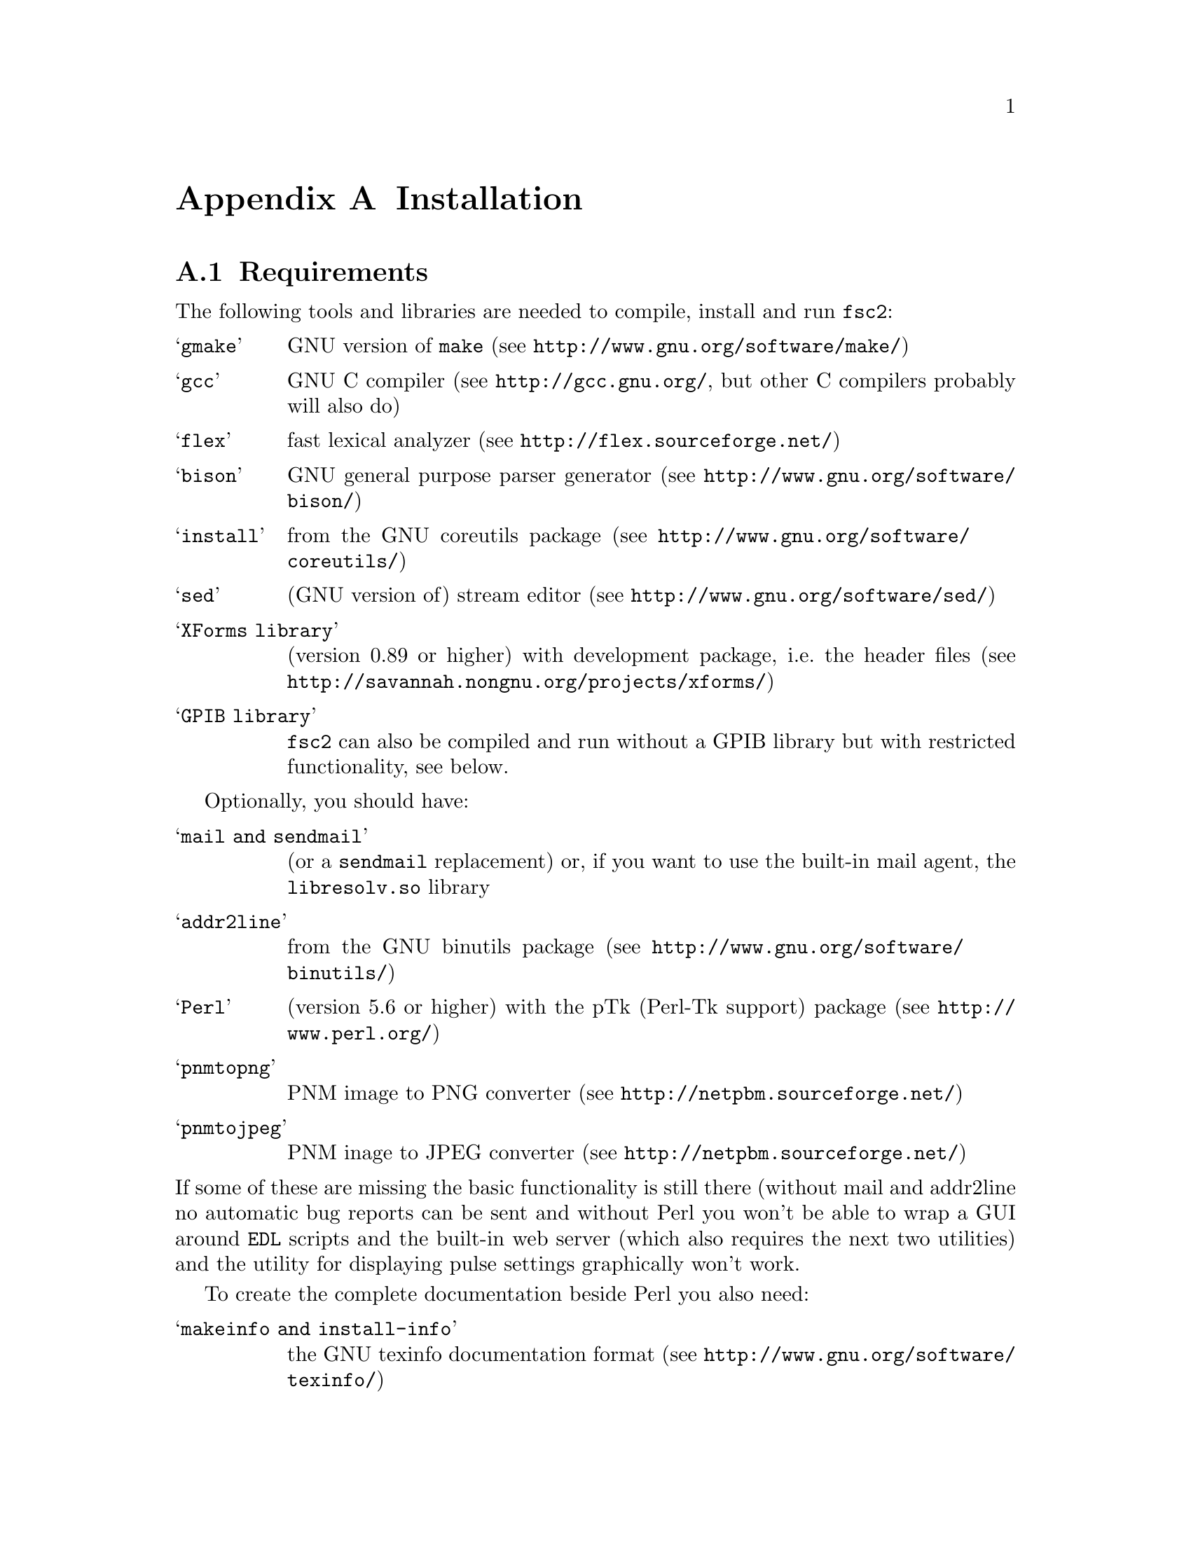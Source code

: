 @c  $Id$
@c
@c  Copyright (C) 1999-2006 Jens Thoms Toerring
@c
@c  This file is part of fsc2.
@c
@c  Fsc2 is free software; you can redistribute it and/or modify
@c  it under the terms of the GNU General Public License as published by
@c  the Free Software Foundation; either version 2, or (at your option)
@c  any later version.
@c
@c  Fsc2 is distributed in the hope that it will be useful,
@c  but WITHOUT ANY WARRANTY; without even the implied warranty of
@c  MERCHANTABILITY or FITNESS FOR A PARTICULAR PURPOSE.  See the
@c  GNU General Public License for more details.
@c
@c  You should have received a copy of the GNU General Public License
@c  along with fsc2; see the file COPYING.  If not, write to
@c  the Free Software Foundation, 59 Temple Place - Suite 330,
@c  Boston, MA 02111-1307, USA.


@node Installation, Device Reference, Modules, Top
@appendix Installation

@ifinfo
@menu
* Requirements::                Tools required for installation
* Security issues::             How to avoid security problems
* Preparing for installation::  Before you type @code{make}
* Compiling and Installation::  Options when running @code{make}
@end menu
@end ifinfo


@node Requirements, Security issues, Installation, Installation
@section Requirements

The following tools and libraries are needed to compile, install and
run @code{fsc2}:
@table @samp
@item @code{gmake}
GNU version of @code{make} (see @url{http://www.gnu.org/software/make/})
@item @code{gcc}
GNU C compiler (see @url{http://gcc.gnu.org/}, but other C compilers
probably will also do)
@item @code{flex}
fast lexical analyzer (see @url{http://flex.sourceforge.net/})
@item @code{bison}
GNU general purpose parser generator (see
@url{http://www.gnu.org/software/bison/})
@item @code{install}
from the GNU coreutils package (see
@url{http://www.gnu.org/software/coreutils/})
@item @code{sed}
(GNU version of) stream editor (see @url{http://www.gnu.org/software/sed/})
@item XForms library
(version 0.89 or higher) with development package, i.e.@: the header files (see
@url{http://savannah.nongnu.org/projects/xforms/})
@item GPIB library
@code{fsc2} can also be compiled and run without a GPIB library but with
restricted functionality, see below.
@end table

Optionally, you should have:
@table @samp
@item @code{mail} and @code{sendmail}
(or a @code{sendmail} replacement) or, if you want to use the built-in mail
agent, the @code{libresolv.so} library
@item @code{addr2line}
from the GNU binutils package (see
@url{http://www.gnu.org/software/binutils/})
@item @code{Perl}
(version 5.6 or higher) with the pTk (Perl-Tk support) package (see
@url{http://www.perl.org/})
@item @code{pnmtopng}
PNM image to PNG converter
(see @url{http://netpbm.sourceforge.net/})
@item @code{pnmtojpeg}
PNM inage to JPEG converter
(see @url{http://netpbm.sourceforge.net/})
@end table
@noindent
If some of these are missing the basic functionality is still there (without
mail and addr2line no automatic bug reports can be sent and without Perl you
won't be able to wrap a GUI around @code{EDL} scripts and the built-in web
server (which also requires the next two utilities) and the utility for
displaying pulse settings graphically won't work.


To create the complete documentation beside Perl you also need:
@table @samp
@item @code{makeinfo} and @code{install-info}
the GNU texinfo documentation format (see 
@url{http://www.gnu.org/software/texinfo/})
@item @code{TeX}
The TeX typesetting system - if missing no PostScript and PDF documentation
can be created (see @url{http://www.ctan.org/})
@item @code{convert} and @code{identify}
from the ImageMagick package - or no PostScript and PDF documentation will
be created (see @url{http://www.imagemagick.org/})
@item @code{dvips}
the TeX DVI output to PostScript converter - if missing no PostScript
documentation will be created (see @url{http://www.ctan.org/})
@item @code{pdftex}
TeX package for creating PDF output - if missing no PDF documentation will
be created (see @url{http://www.ctan.org/})
@item @code{gzip}
GNU data compression program (see @url{http://www.gnu.org/software/gzip/})
@end table


@subsection GPIB support

GPIB support requires a library and a driver to interface GPIB cards to
installed in your machine (if you don't have a GPIB card @code{fsc2} can
also compiled without GPIB support, but many of the devices will then be
not usable). You can choose between the following ones:
@table @samp
@item National Instruments driver and library
There exist two versions of the library if have been trying. The older, beta
driver and library (version 0.86) works fine, but only with 2.4 kernels.  The
newer driver and library (version 2.xx, supposed to work also with 2.6
kernels) hasn't been tested, I didn't even get the driver to compile and
linking against the library led to the program aborting immediately. I haven't
any idea yet how to resolve that problem. If you want the older beta-driver
but can't find it on the National Instruments web site anymore send me an
email, I still have a copy of it around somewhere. You can download the
newer version from @url{http://www.natinst.com}.

@item Linux Lab Project driver and library
This is a very old driver (only working with 2.0 kernels) and library,
so you probably don't really want to use it anymore. You can download
it from @url{http://www.llp.fu-berlin.de}.

@item SourceForge driver and library
This is the successor to the Linux Lab Project library and drivers. It
exists in versions for 2.4 and 2.6 kernels and supports an impressive
number of different GPIB cards. You can download it from
@url{http://linux-gpib.sourceforge.net/}

@item my own driver and library
This driver and library should work for 2.0 to 2.6 kernels and supports
National Instruments ISA GPIB cards (but I was told that also cards by
some other manufacturers can be used with the driver). You can download it
from @url{http://www.physik.fu-berlin.de/~toerring/GPIB.tar.gz}.
@end table


From the documentations of the Linux Lab Project and SourceForge libraries
and the one I have written it should already be clear that a GPIB
configuration file (that is typically @file{/etc/gpib.conf}) is required
for the accompanying libraries to work correctly. In this configuration
file all devices to be used with must be listed with their respective
properties.


For the National Instruments libraries such a configuration file isn't
needed, but @code{fsc2} does require it to find out about the available
devices. So you have to create one, following the conventions used in
the configuration files for the Linux Lab Project library, which I also
(mostly) used for my library. A typical entry in this file looks like
the following
@example
device @{
        name        = "TDS744A"   /* symbolic name */
        pad         = 26          /* primary address */
        timeout     = 3s          /* device timeout */
        eos         = '\n'        /* EOS character */
        set-reos      no
        set-xeos      no
        set-bin       no
        set-eot       yes
@}
@end example
@noindent
It specifies a symbolic name for the device, the primary GPIB address (you may
also specify a secondary GPIB address, following the keyword 'sad'), the
timeout to be used for communication with the device and a few more settings
controlling the determination of the end of messages send to and read from the
device. 'eos' is the character to be used as the end of transmission (EOS)
character (none has to be set when no such character is to be used). When
'set-reos' is set he driver stops reading from a device whenever the EOS
character is encountered in the message, even when the EOI line did not get
raised while receiving the EOS character. When 'set-xeos' is set the EOI line
is automatically raised when the EOS character is found in a message send to
the device (even when there are more characters in the message). Setting
'set-bin' will make the driver check all 8 bits of each character for identity
with the EOS character, while, when unset, only the lower 7 bits are tested
(the top-most bit is excluded from the comparison).  Finally, setting
'set-eot' makes the driver raise the EOI line automatically with the last byte
of a message send to a device (which is also the default), while unsetting it
will keep the driver from doing so.

Beside the entries for the devices another one for the GPIB board itself
is required:
@example
device @{
        name        = "gpib"        /* symbolic name */
        pad         = 0             /* primary address */
        sad         = 0             /* secondary address */
        master                      /* flag for controller */
        file        = "/dev/gpib"   /* device file */
@}
@end example
@noindent
Here a symbolic name and the primary and secondary GPIB address are set
for the board. The 'master' flag tells the driver that the board is the
device controlling the GPIB bus and 'file' sets the name of the device
file used for the board.

Please make sure that the GPIB library you want to use is already compiled
and installed _before_ trying to compile @code{fsc2} (unless you don't need
GPIB support built into @code{fsc2}).


@subsection Support for other devices

Devices that are controlled via the serial port are always supported (at
least as long as the number of serial ports to be used by @code{fsc2} isn't
set to 0 in the configuration of @code{fsc2}, see below). As already
described in the preceeding section, controlling devices via the GPIB bus
requires one of several GPIB libraries plus the corresponding kernel driver
to be installed correctly before an attempt is made to build @code{fsc2}.


The same holds for several other devices that are ISA or PCI cards (or are
controlled via an ISA or PCI card) or are controlled via the Rulbus
(Rijksuniversiteit Leiden BUS). All of these require an additional library and
a kernel driver to be installed prior to building @code{fsc2}. If these come
from the makers of the device (e.g. Roper Scientific Spec-10 CCD camera)
please see the documentation coming with the device on how to do that. For the
other devices the sources for the libraries and kernel drivers are part of
@code{fsc2}, see the subdirectories @file{me6x00}, @file{ni6601},
@code{ni_daq}, @file{rulbus} and @file{witio_48}). If you need them you must
create and install the libraries and kernel drivers before you can create
@code{fsc2}. Typically it's as easy as going into the subdirectory, typing
@code{./INSTALL} and answering a few questions. Please refer to the
documentation (@file{README} files) in these subdirectories for more details.
After a successful installation @code{fsc2} should be able to find the
libraries and include support for the devices.



@node Security issues, Preparing for installation, Requirements, Installation
@section Security issues


To be able to read from and write to the device files for the devices
@code{fsc2} is supposed to control it needs permissions that often only the
root account has. Therefore @code{fsc2} per default gets installed setuid'ed
to root (i.e.@: it starts running with the privileges of the root account,
i.e.@: with the user and group ID of the root account). But most of the time
@code{fsc2} drops those privileges and runs with only the effective user ID
(@code{EUID}) and group ID (@code{EGID}) of the users that started
@code{fsc2}, i.e.@: with the permissions that user normally as. Care has been
taken drop the extra privileges the root account has except for the few places
where either device files are accessed or log files get written to.


Should you feel uneasy about running a program setuid'ed to root
(and I would sympathize with you if you do;-) there are alternatives, but
which may requires some extra work. There are two variables in the Makefile,
@code{OWNER} and @code{GROUP}, that can be used to avoid running @code{fsc2}
with the full permissions of the root account. If both are set the program
runs with the @code{UID} and @code{GID} of the account and group specified by
these variables. If neither of them is set then they default to 'root' and the
program gets setuid'ed to root, i.e.@: as in the default case discussed
above. But if only @code{GROUP} is set then the program becomes setgid'ed to
this group, i.e.@: it will run with the @code{UID} of the user but with the
@code{GID} of the group specified by @code{GROUP} - this may already give it
high enough access permissions for the device files if the device files are
set up accordingly (i.e.@: their permission bits are set to allow read and write
access to members of this group). It's also possible to specify @code{OWNER}
alone and in this case the program runs with the @code{UID} of that process
but the GID of the user.


In the most simple case where you didn't set these variables (or both to
@code{root}) and @code{fsc2} has in principle all permissions the root account
has you don't have to care about the permission settings for the device files.


In all other cases you have to make sure that either the account the program
belongs to or the group it belongs to has the necessary permissions to read
and write the required device files. If both @code{OWNER} and @code{GROUP} are
set, the device files must be readable and writable by either that account or
that group (or both). If only @code{OWNER} but not @code{GROUP} is set they
must be accessible by the account specified by @code{OWNER}.  And if only
@code{GROUP} but not @code{OWNER} is set the must be readable and writable by
that group. Please note that if you change the access permissions of the
device files on some systems they may get reset by the system to what it
believes to be more secure, e.g. on a reboot or as part of some daily system
maintenance tasks etc. (or because you use @code{udev} and the device files
get deleted on shutdown and re-created on boot - but this can be handled by
setting up @code{udev} correctly, i.e.@: to create the device files with the
necessary permissions and ownerships being set).


One possible scenario is to create an account for @code{fsc2} with extremely
low permissions (even logging in can be disabled) and set USER to that
account, but set @code{GROUP} to a group that has read and write access
permissions for the device files that are going to be required. This
could be the @code{uucp} (or @code{dialout}) group that typically has the
necessary permissions for the accessing the device files for the
serial ports. Of course, you need to allow read and write access for
all other device files (e.g. GPIB card, PCI data acquisition cards
etc.) for this group or make the account @code{fsc2} is running under member
of the groups that have read and write access permissions to these
device files.


@node Preparing for installation, Compiling and Installation, Security issues, Installation
@section Preparing for installation

After installing the required tools and libraries (see above) and extracting
the archive with the distribution of @code{fsc2} go into the newly created
directory @file{fsc2}. Now you have to set up @code{fsc2} for your system and
requirements. You can use two methods. You either edit the @file{Makefile}
directly and change the variables at its top. Alternatively, go into the
@file{machines} subdirectory and copy the file @file{template.nowhere} to a
file with the fully qualified hostname of your machine (i.e.@: its full name,
including the domain name - but please make also sure that your machine has a
domain name set!) as its name. Now edit this file and it will automatically
get evaluated during the make process. This is probably more convenient: when
you edit the @file{Makefile} you will have to do it again each time you
install a new version. In contrast the file in the @file{machines}
subdirectory can just be copied from an existing installation to a new version
and everything should stay the same.


Now follows a description of all the variables that can be set to change
the way @code{fsc2} is created and installed (which is more or less identical
to the comments in the Makefile as well as the template for the machine
file in the 'machine' directory):


Normally, @code{fsc2} and all auxiliary files needed will be installed below
@file{/usr/local/} (in @file{/usr/local/bin/}, @file{/usr/local/lib/fsc2/},
@file{/usr/local/info/} and @file{/usr/local/share/doc/}). To change this
location edit the lines defining the variable @code{prefix} in the
@file{Makefile} or the file you're setting up for your machine.


If you're on a rather old system that doesn't support linker version scripts
(probably on a system with a 2.0 or 2.2 kernel) you may need to define the
variable @code{NO_VERSION_SCRIPTS}.


The next two variables, @code{OWNER} and @code{GROUP}, will be used when
setting the owner of all the files that will be installed as well as its
group. See the preceeding section for all the details and security
implications.


The variable @code{DEF_INCL_DIR} sets a default directory for @code{EDL}
include files (see the documentation for the @code{EDL} @code{#INCLUDE}
directive for details).


The next lines are for setting the GPIB library that you are going to use.
You may set the first variable, @code{GPIB_LIBRARY}, either to
@table @samp
@item @code{LLP}
for the old Linux Lab Project library
@item @code{SLG}
for the updated version of the Linux Lab Project library, now hosted on
SourceForge
@item @code{NI}
for the newer National Instruments library (but up until know I haven't got
that to work correctly),
@item @code{NI_OLD}
 for the old National Instruments library (you can distinguish them from the
include file they install, if it's @file{ni488.h} then it's the newer version,
if it's @file{ugpib.h} it's the older one)
@item @code{JTT}
for the library I wrote for some ISA GPIB cards
@item @code{NONE}
if you don't use any GPIB cards
@end table


In the last case (i.e.@: if @code{GPIB_LIBRARY} is set to @code{NONE})
@code{fsc2} won't be able to run experiments requiring devices that are
controlled via the GPIB bus (but you still can test such @code{EDL}
programs). Use this option only if you either want to built a test version or
if all your devices are controlled via other means (i.e via serial ports, are
PCI or ISA cards, Rulbus devices or are controlled via the LAN).


If you use the SourceForge or the Linux Lab Project driver and library you
also may have to define the name of the GPIB card as it is set in the GPIB
configuration file by defining the variable @code{GPIB_CARD_NAME} (the
default is @code{"gpib0"}).


If you use the National Instruments GPIB driver you can set the location where
@code{fsc2} will expect the GPIB configuration file, @file{gpib.conf} via
the variable @code{GPIB_CONF_FILE} (this is only needed for the National
Instruments library, in all other cases @code{fsc2} doesn't need to know
about this file). But usually there is no reason to change the default value,
which is @file{/etc/gpib.conf}.


For the new National Instruments library you can also set the variable
@code{GPIB_CIB_FILE}. If this is set the @code{Makefile} will try to link
against this file (normally it's called @code{cib.o}). By linking in this
file the dynamic library (libgpibapi.so) will only be loaded when the first
call is made into the library, otherwise the library gets loaded on start
of the program. To be able to link the file in the exact location of the
file is needed and must be set by the variable @code{GPIB_CIB_FILE}.


While running @code{fsc2} may write out information about the activity on the
GPIB bus into a log file. You can change the default log file
q@file{/tmp/fsc2_gpib.log} to something appropriate for your setup by setting
the variable @code{GPIB_LOG_FILE} (if it's not set logs will be written to
stderr unless @code{GPIB_LOG_LEVEL} is set to @code{OFF}). You can also set
the verbosity of the logs by changing the variable @code{GPIB_LOG_LEVEL} to
either @code{HIGH} (logs everything including messages sent over the bus)
@code{MEDIUM} (logs function calls and errors), @code{LOW} (the default, just
logs errors) or @code{OFF} (no logging ta all). Please note that the file can
get rather large, so better have it on a partition where there is a lot of
free space. In order not to have it grow indefinitely each time a new
experiment is started the log file is truncated to zero length, so it contains
only information about the last experiment you run.


If the header files for the GPIB library aren't in either '/usr/include'
or '/usr/local/include' you will have to tell @code{fsc2} where to look for
them by setting the variable GPIB_HEADER_DIR accordingly.


The next two variables, @code{NUM_SERIAL_PORTS} and @code{SERIAL_LOCK_DIR} are
used for dealing with the serial ports. @code{NUM_SERIAL_PORTS} should be set
to the number of serial ports that your computer has (or to the number you
want @code{fsc2} to have access to). If the variable is not set (or set to 0)
serial ports can't be used.


@code{SERIAL_LOCK_DIR} must be a string with the name of the directory where
@code{UUCP} type lock files for the serial ports are created (there is a
convention that programs opening a serial port create such a lock file that
contains the process ID (PID) of the program as a decimal ASCII number, so
that other programs can check if the port is already in use and by
whom). According to version 2.2 of the Filesystem Hierarchy Standard this
directory should be @file{/var/lock}, but on old systems also
@file{/usr/spool/locks} and @file{/usr/spool/uucp} were commonly used, so this
can be adjusted via this variable. If you don't want lock files for the serial
port to be created simply don't define this variable. A possible problem
arises if you use programs creating lock files not in the HDB UUCP format (the
PID being stored in a ten byte string, left-padded with spaces and with a
trailing newline). In this case @code{fsc2} will not try to remove stale lock
files and instead print an error message to the terminal that the lock file
has to be removed manually.


While running @code{fsc2} may write out information about the activity on the
serial ports into a log file. You can change the default log file
@file{/tmp/fsc2_serial.log} to something appropriate for your setup via the
variable @code{SERIAL_LOG_FILE} (if it's not set logs will be written to
stderr unless @code{SERIAL_LOG_LEVEL} is set to @code{OFF}). You can set the
verbosity of the logs by changing the variable @code{SERIAL_LOG_LEVEL} to
either @code{HIGH} (logs everything including messages passed between the
computer and the device), @code{MEDIUM} (logs function calls and errors),
@code{LOW} (the default, just logs errors) or @code{OFF} (no logging at all).
Please note that the file can get rather large, so better have it on a
partition with enough free space. In order not to have it grow indefinitely
each time a new experiment is started the log file is truncated to zero
length, so it contains only information about the last experiment you run.


If there are devices controlled via the LAN also a log file will get generated
for keeping track of the communications. Again, you can change the default log
file @file{/tmp/fsc2_lan.log} to something else via the variable
@code{LAN_LOG_FILE} (if it's not set logs will be written to stderr unless
@code{LAN_LOG_LEVEL} is set to @code{OFF}). You can set the verbosity of the
logs by changing the variable @code{LAN_LOG_LEVEL} to either @code{HIGH} (logs
everything including data exchanged over the network), @code{MEDIUM} (logs
function calls and errors), @code{LOW} (the default, just logs errors) or
@code{OFF} (no logging at all).


Via the @code{EDITOR} variable you can set the editor that gets invoked
by @code{fsc2} by default when the user clicks on the @code{Edit} button
or wants to send a bug report. The user can still override this setting by
setting the  @code{EDITOR} environment variable.


By setting the variable @code{BROWSER} you can select the default browser 
to use when the @code{Help} button gets pressed and the manual is to be shown.
Currently supported are netscape, mozilla, firefox,Opera, konqueror,
galeon, lnyx and w3m (but a user can still override this by setting an
environment variable named '@code{BROWSER}).


The @code{WITH_NI6601}, @code{WITH_PCI_MIO_16E_1}, @code{WITH_ME6000},
@code{WITH_WITIO_48} and @code{WITH_RS_SPEC10} variables are only needed when
support for the National Instruments 6601 GPCT card, the National Instruments
PCI-MIO-16E-1 card, the Meilhaus Electronic 6000 or 6100 DAC card, the Wasco
WITIO-48 DIO card or the Roper Scientific Spec-10 CCD camera are required. In
these cases the lines where these variables are defined must be uncommented
and the additional variables for the include paths and the exact locations for
the required libraries may have to be changed. Please see the comments in the
@file{Makefile} or the template file in the @file{machines} directory for
details. Please note that defining @code{WITH_RS_SPEC10} will lead to a few
warnings during the compilation of the corresponding module of @code{fsc2}
since the header files for the PVCAM library for the Roper Scientific Spec-10
CCD have some issues I can't do anything about.


Moreover, support for the National Instruments PCI-MIO-16E-1 and the
6601 GPCT cards, the Meilhaus ME6000 and ME6100 DAQ and the Wasco
WITIO-48 DIO card requires that the drivers and libraries for the
cards (which are part of @code{fsc2}) are already successfully install,
otherwise the corresponding modules can't be built. For support for
the Roper Scientific CCD Spec-10 camera the PVCAM library supplied by
Roper Scientific is required and also must be installed together with
its header files before you should try to compile @code{fsc2}.


The @code{WITH_HTTP_SERVER} variable tells if support for the web server
should be built into @code{fsc2}. Just comment out the line and the web server
won't be available. If the web server gets included into @code{fsc2} the next
variable, @code{DEFAULT_HTTP_PORT}, determines on which port the web server
will listen for incoming connections by default (use a number above 1023,
lower numbered ports are only accessible by programs with root privileges). A
reasonable choice is 8080.


The variable @code{NO_MAIL} can be defined if you don't wish that an email
gets send automatically to me (or someone else adjustable via the variable
@code{MAIL_ADDRESS}, so below) in case the program crashes.


Normally, @code{fsc2} will try to send mails through the standard
mail system, i.e.@: @code{sendmail} or one of the possible replacements.
If you don't have @code{sendmail} or a replacement installed but want
to send mail anyway you can built @code{fsc2} to use its built-in mail
transport agent. For this define the variable @code{USE_FSC2_MTA}. If
you're on a IPv6 network please also define the variable @code{USE_IPv6}.


The final variable to be set, @code{MAIL_ADDRESS}, is the email address of the
person that will receive bug reports and notifications if @code{fsc2}
crashes. Usually, you should not change this variable except when you apply
changes to the program on your own. In this case sending these kind of mails
to me obviously doesn't make too much sense... Another obvious reason for
changing it would be that the machine isn't connected to the internet.


@subsection Device setup

For each device there exists a configuration file in the @file{config}
subdirectory. In most cases you don't have to change anything there,
but e.g. for devices controlled via a serial port by may have to
set the number of the port in the device's configuration file and
for devices controlled via the LAN its IP number. Please take the time
and have a look at the configuration files for the devices you are planning
to use, what can be adjusted should be documented in the individual files.



@node Compiling and Installation, , Preparing for installation, Installation
@section Compiling and Installation


Now you're ready to go into the main directory of the package and type
@code{make}. This may take some time to finish. In principle no warnings
should show up during the compilation (unless you're on Debian and use its
flex version), at least on systems with a newer libc and if my GPIB library is
used, but warnings may occur when the documentation is created and some of the
required tools are not available. It may even happen that the make process
stops with an error message during this stage (i.e.@: while making the
documentation). This does @strong{not} mean that the program didn't compile
successfully, only that parts of the documentation could not be created.


Don't try to invoke @code{make} from one of the subdirectories. While in
some cases this might work, i.e.@: things in the subdirectory will be
created, in most cases it won't even work that far.


If you get more than a few warnings (about problems with @code{fsc2}, not
header files included by @code{fsc2}) during the compilation stage of the
program or if the make process fails completely please send me an email with
the output of make. You can save the output of make to a file,
e.g. @file{makelog}, by running make with the command line
@example
make > makelog 2>&1
@end example
@noindent
if you're using the Bourne or Korn shell (sh or ksh) or bash. Use
@example
make >& makelog
@end example
@noindent
if you use the C shell (csh) or tcsh.


When the compilation of the program succeeds (even though building the
documentation failed at some stage), you can now install the program
with the command
@example
make install
@end example
@noindent
Normally you will need root privileges to do this. If making the
documentation failed with an error also its installation will fail,
but that's not something to worry too much about...


If you want to you can also try to test your built of @code{fsc2} before
installation by running
@example
make test
@end example
@noindent
This will make @code{fsc2} run a set of @code{EDL} scripts that (hopefully)
test most of its built-in functions at least once. Be prepared for lots of
windows popping up during the test run, displaying some rather strange
graphics.  Normally the test should run without any errors, otherwise you
probably should contact me and complain. All these tests don't access any of
the devices, writing a test suite for the supported devices is still on my
to-do list.

